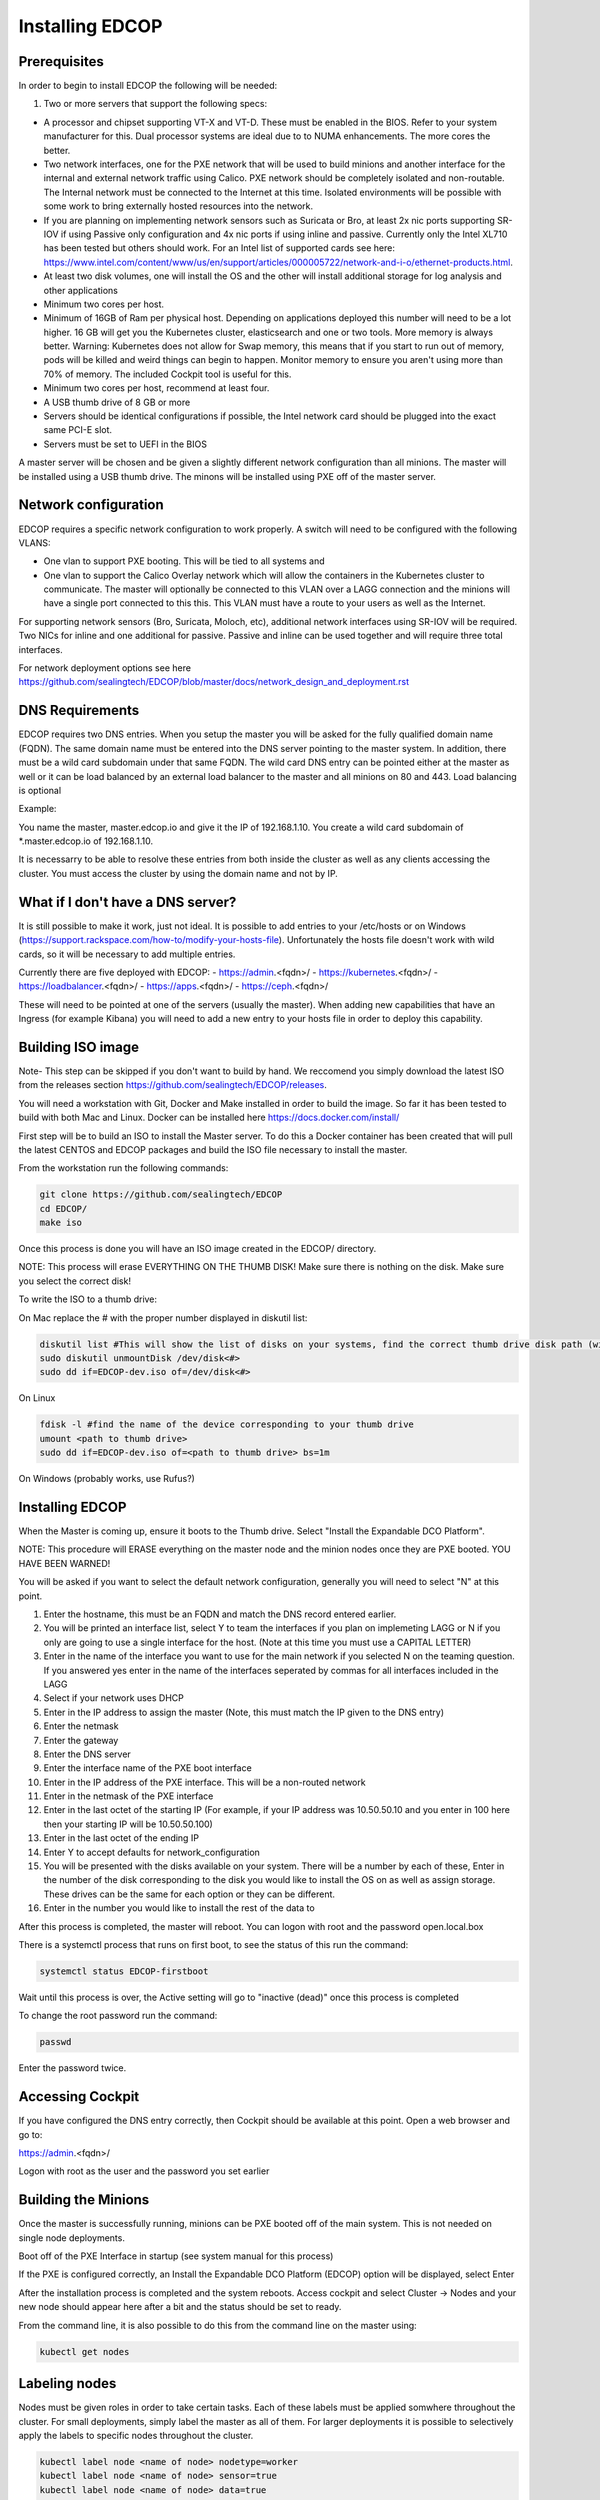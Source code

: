################
Installing EDCOP
################

Prerequisites
=============
In order to begin to install EDCOP the following will be needed:

#. Two or more servers that support the following specs:

- A processor and chipset supporting VT-X and VT-D.  These must be enabled in the BIOS.  Refer to your system manufacturer for this.  Dual processor systems are ideal due to to NUMA enhancements.  The more cores the better.
- Two network interfaces, one for the PXE network that will be used to build minions and another interface for the internal and external network traffic using Calico.  PXE network should be completely isolated and non-routable.  The Internal network must be connected to the Internet at this time.  Isolated environments will be possible with some work to bring externally hosted resources into the network.
- If you are planning on implementing network sensors such as Suricata or Bro, at least 2x nic ports supporting SR-IOV if using Passive only configuration and 4x nic ports if using inline and passive.  Currently only the Intel XL710 has been tested but others should work.  For an Intel list of supported cards see here: https://www.intel.com/content/www/us/en/support/articles/000005722/network-and-i-o/ethernet-products.html.  
- At least two disk volumes, one will install the OS and the other will install additional storage for log analysis and other applications
- Minimum two cores per host.
- Minimum of 16GB of Ram per physical host.  Depending on applications deployed this number will need to be a lot higher.  16 GB will get you the Kubernetes cluster, elasticsearch and one or two tools.  More memory is always better.  Warning:  Kubernetes does not allow for Swap memory, this means that if you start to run out of memory, pods will be killed and weird things can begin to happen.  Monitor memory to ensure you aren't using more than 70% of memory.  The included Cockpit tool is useful for this.
- Minimum two cores per host, recommend at least four.
- A USB thumb drive of 8 GB or more
- Servers should be identical configurations if possible, the Intel network card should be plugged into the exact same PCI-E slot.
- Servers must be set to UEFI in the BIOS

A master server will be chosen and be given a slightly different network configuration than all minions.  The master will be installed using a USB thumb drive.  The minons will be installed using PXE off of the master server.

Network configuration
=====================

EDCOP requires a specific network configuration to work properly.  A switch will need to be configured with the following VLANS:

- One vlan to support PXE booting.  This will be tied to all systems and
- One vlan to support the Calico Overlay network which will allow the containers in the Kubernetes cluster to communicate.  The master will optionally be connected to this VLAN over a LAGG connection and the minions will have a single port connected to this this.  This VLAN must have a route to your users as well as the Internet.

For supporting network sensors (Bro, Suricata, Moloch, etc), additional network interfaces using SR-IOV will be required.  Two NICs for inline and one additional for passive.  Passive and inline can be used together and will require three total interfaces.

For network deployment options see here https://github.com/sealingtech/EDCOP/blob/master/docs/network_design_and_deployment.rst

DNS Requirements
================
EDCOP requires two DNS entries. When you setup the master you will be asked for the fully qualified domain name (FQDN).  The same domain name must be entered into the DNS server pointing to the master system.  In addition, there must be a wild card subdomain under that same FQDN.  The wild card DNS entry can be pointed either at the master as well or it can be load balanced by an external load balancer to the master and all minions on 80 and 443.  Load balancing is optional

Example:

You name the master, master.edcop.io and give it the IP of 192.168.1.10.  You create a wild card subdomain of *.master.edcop.io of 192.168.1.10.

It is necessarry to be able to resolve these entries from both inside the cluster as well as any clients accessing the cluster.  You must access the cluster by using the domain name and not by IP.


What if I don't have a DNS server?
==================================
It is still possible to make it work, just not ideal.  It is possible to add entries to your /etc/hosts or on Windows (https://support.rackspace.com/how-to/modify-your-hosts-file).  Unfortunately the hosts file doesn't work with wild cards, so it will be necessary to add multiple entries.

Currently there are five deployed with EDCOP:
- https://admin.<fqdn>/
- https://kubernetes.<fqdn>/
- https://loadbalancer.<fqdn>/
- https://apps.<fqdn>/
- https://ceph.<fqdn>/

These will need to be pointed at one of the servers (usually the master).  When adding new capabilities that have an Ingress (for example Kibana) you will need to add a new entry to your hosts file in order to deploy this capability.


Building ISO image
==================
Note- This step can be skipped if you don't want to build by hand.  We reccomend you simply download the latest ISO from the releases section https://github.com/sealingtech/EDCOP/releases.

You will need a workstation with Git, Docker and Make installed in order to build the image.  So far it has been tested to build with both Mac and Linux.  Docker can be installed here https://docs.docker.com/install/

First step will be to build an ISO to install the Master server.  To do this a Docker container has been created that will pull the latest CENTOS and EDCOP packages and build the ISO file necessary to install the master.  

From the workstation run the following commands:

.. code-block:: bash

  git clone https://github.com/sealingtech/EDCOP
  cd EDCOP/
  make iso

Once this process is done you will have an ISO image created in the EDCOP/ directory.  

NOTE: This process will erase EVERYTHING ON THE THUMB DISK!  Make sure there is nothing on the disk.  Make sure you select the correct disk!

To write the ISO to a thumb drive:

On Mac replace the # with the proper number displayed in diskutil list:

.. code-block:: bash

  diskutil list #This will show the list of disks on your systems, find the correct thumb drive disk path (will look something like /dev/disk<#>)
  sudo diskutil unmountDisk /dev/disk<#>
  sudo dd if=EDCOP-dev.iso of=/dev/disk<#>

On Linux

.. code-block:: bash

  fdisk -l #find the name of the device corresponding to your thumb drive
  umount <path to thumb drive>
  sudo dd if=EDCOP-dev.iso of=<path to thumb drive> bs=1m

On Windows (probably works, use Rufus?)

Installing EDCOP
================

When the Master is coming up, ensure it boots to the Thumb drive.  Select "Install the Expandable DCO Platform".

NOTE: This procedure will ERASE everything on the master node and the minion nodes once they are PXE booted.  YOU HAVE BEEN WARNED!

You will be asked if you want to select the default network configuration, generally you will need to select "N" at this point.

#. Enter the hostname, this must be an FQDN and match the DNS record entered earlier.
#. You will be printed an interface list, select Y to team the interfaces if you plan on implemeting LAGG or N if you only are going to use a single interface for the host.  (Note at this time you must use a CAPITAL LETTER)
#. Enter in the name of the interface you want to use for the main network if you selected N on the teaming question.  If you answered yes enter in the name of the interfaces seperated by commas for all interfaces included in the LAGG
#. Select if your network uses DHCP
#. Enter in the IP address to assign the master (Note, this must match the IP given to the DNS entry)
#. Enter the netmask
#. Enter the gateway
#. Enter the DNS server
#. Enter the interface name of the PXE boot interface
#. Enter in the IP address of the PXE interface.  This will be a non-routed network
#. Enter in the netmask of the PXE interface
#. Enter in the last octet of the starting IP (For example, if your IP address was 10.50.50.10 and you enter in 100 here then your starting IP will be 10.50.50.100)
#. Enter in the last octet of the ending IP
#. Enter Y to accept defaults for network_configuration
#. You will be presented with the disks available on your system.  There will be a number by each of these, Enter in the number of the disk corresponding to the disk you would like to install the OS on as well as assign storage.  These drives can be the same for each option or they can be different.
#. Enter in the number you would like to install the rest of the data to

After this process is completed, the master will reboot. You can logon with root and the password open.local.box

There is a systemctl process that runs on first boot, to see the status of this run the command:

.. code-block:: bash

  systemctl status EDCOP-firstboot

Wait until this process is over, the Active setting will go to "inactive (dead)" once this process is completed

To change the root password run the command:

.. code-block:: bash

  passwd

Enter the password twice.


Accessing Cockpit
=================

If you have configured the DNS entry correctly, then Cockpit should be available at this point.  Open a web browser and go to:

https://admin.<fqdn>/


Logon with root as the user and the password you set earlier

Building the Minions
====================

Once the master is successfully running, minions can be PXE booted off of the main system.  This is not needed on single node deployments.

Boot off of the PXE Interface in startup (see system manual for this process)

If the PXE is configured correctly, an Install the Expandable DCO Platform (EDCOP) option will be displayed, select Enter

After the installation process is completed and the system reboots.  Access cockpit and select Cluster -> Nodes and your new node should appear here after a bit and the status should be set to ready.

From the command line, it is also possible to do this from the command line on the master using:

.. code-block:: bash

  kubectl get nodes


Labeling nodes
==============

Nodes must be given roles in order to take certain tasks.  Each of these labels must be applied somwhere throughout the cluster.  For small deployments, simply label the master as all of them.  For larger deployments it is possible to selectively apply the labels to specific nodes throughout the cluster.


.. code-block:: bash

  kubectl label node <name of node> nodetype=worker
  kubectl label node <name of node> sensor=true
  kubectl label node <name of node> data=true
  kubectl label node <name of node> infrastructure=true
  kubectl label node <name of node> ingest=true


Please see the node labelling guide  https://github.com/sealingtech/EDCOP/blob/master/docs/node_labels.rst


Verifying installation
======================

After a few minutes all the pods should be either in a "running" or "completed" state.  To verify these have come up, run the command.  

.. code-block:: bash
 
  kubectl get pods --all-namespaces



Accessing other Services
========================

EDCOP has deployed a number of internal web inferfaces automatically for you.  To view these:

- https://admin.<fqdn>/
- https://kubernetes.<fqdn>/
- https://loadbalancer.<fqdn>/
- https://apps.<fqdn>/
- https://ceph.<fqdn>/

Please view the ingress guide https://github.com/sealingtech/EDCOP/blob/master/docs/ingress_design.rst for more details.


SSL Certificate Management
==========================

By default EDCOP will create a wild card certificate that is used by all domains.  This certificate has been signed by an auto-generated Certificate Authority (CA) that is used for internal CA operations.  This CA is generally not trusted by your browser.  To make SSL error messages go away a user can trust the internal kubernetes certificate authority.  

The certificate is stored in /root/ca.cer and can be added to user's internal Root CA store.

For windows follow this guide:
https://blogs.technet.microsoft.com/sbs/2008/05/08/installing-a-self-signed-certificate-as-a-trusted-root-ca-in-windows-vista/


Deploying Capabilities
======================

To deploy additional tools users can go to apps.<fqdn> and select the applications to they want to deploy.  Selecting "Available Capabilities" will bring up a number of charts that can then be deployed.  Each chart will have built in instructions.  Many of these charts values are set to defaults that will work with smaller deployments but more planning is required for larger deployments to get more performance out of the tools.  When you deploy capabilities with a web front end, make sure that you change the ingress host option.  

For example with kibana:

.. code-block:: bash
  ingress:
    #Enter the subdomain and the FQDN that will be used to access Kibana
    host: kibana.edcop.io  
    
If you don't set these, the chart will deploy but won't be reachable by you.  
    
Change the host option to be a subdomain under your DNS domain you created earlier.  To get better performance out of many of these tools it will be necessarry to carefully plan out resources.  Please view the optimization guide for more details.

https://github.com/sealingtech/EDCOP/blob/master/docs/optimization_guide.rst

